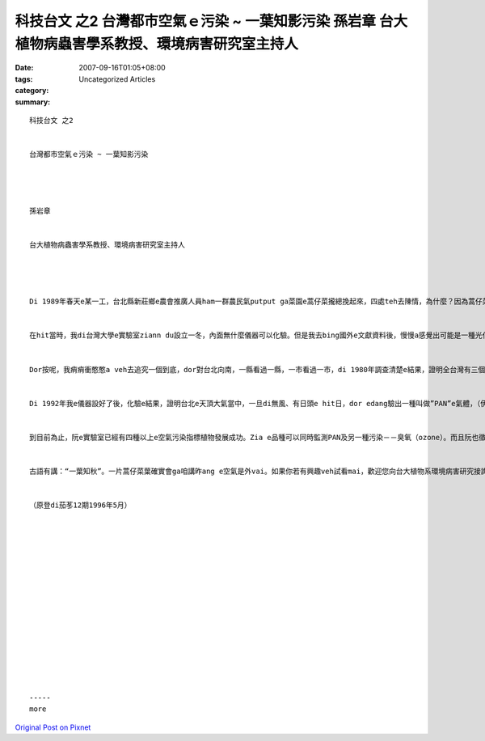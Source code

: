 科技台文 之2 台灣都市空氣ｅ污染 ~ 一葉知影污染 孫岩章 台大植物病蟲害學系教授、環境病害研究室主持人
###############################################################################################################################################

:date: 2007-09-16T01:05+08:00
:tags: 
:category: Uncategorized Articles
:summary: 


:: 

  科技台文 之2


  台灣都市空氣ｅ污染 ~ 一葉知影污染




  孫岩章


  台大植物病蟲害學系教授、環境病害研究室主持人




  Di 1989年春天e某一工，台北縣新莊鄉e農會推廣人員ham一群農民氣putput ga菜園e蒿仔菜攏總挽起來，四處teh去陳情，為什麼？因為蒿仔菜葉一暝之間一時攏總變gah ve賣zit。Hit當時，a無人知影是什麼原因。所以yin dor ga一部分樣品送來台灣大學ho我診斷gah鑑定。等我看著zia e蒿仔菜葉，確實ma是驚一dior，因為我過去雖然看過ve少e空氣污染案例，可是mvat看過zia慘e代誌，zia e蒿仔菜葉是安怎會變成臭尾da，又gorh反光變銅色，是一個ho人感覺真無正常e事件。


  在hit當時，我di台灣大學e實驗室ziann du設立一冬，內面無什麼儀器可以化驗。但是我去bing國外e文獻資料後，慢慢a感覺出可能是一種光化學污染物所造成e。然後，我dor一步一步去買一寡分析儀器，希望edang對空氣中分析出特殊e污染物，di zit段漫長e籌備期間，我e田野調查ma攏無停過。結果發現臭尾da e蒿仔菜不dann是出現di新莊，包括板橋、土城、樹林、三峽、泰山、五股、中和、永和、新店e蒿仔菜ma攏總受害，甚至連台北市e大部分地區ma攏看會著。到底污染區e範圍有外大？這又gorh變成一個真好e研究調查e題目。因為蒿仔菜葉e受害可以ho咱知影污染e存在，菜葉e受害範圍正是嚴重污染e範圍。


  Dor按呢，我痟痟衝憨憨a veh去追究一個到底，dor對台北向南，一縣看過一縣，一市看過一市，di 1980年調查清楚e結果，證明全台灣有三個大地區e空氣攏vai gah 會ho菜葉會臭尾da。Zit三個dor是台北盆地、台中盆地、gah高屏地區。若ga yin每一地區劃線圍起來，yin e面積大約是台北450平方公里；台中盆地連南投、彰化是400平方公里；高雄、屏東、台南、包括東爿到旗山、美濃、六龜、南至枋寮是1200平方公里；以上三個攏總加起來是2050平方公里，du好是台灣平地e七分之一。Zit個事實證明台灣e都市空氣已經是出了真大e問題啦！


  Di 1992年我e儀器設好了後，化驗e結果，證明台北e天頂大氣當中，一旦di無風、有日頭e hit日，dor edang驗出一種叫做”PAN”e氣體，（伊e全名中文叫做過氧硝酸乙醯酯，英文叫做peroxyacetylnitrate，簡稱叫做PAN）只要hit日是無風、有日頭，台北e街a路dor看ve到路尾。遠遠看去dor是一片煙霧pupu，四周圍e觀音山、大屯山、四獸山攏vih di茫霧中，這dor是咱所講e “化學煙霧”。受到zit種污染後，蒿仔菜大約di hit暗出現病症，隔日透早dor看gah真清楚，按呢e情形，edang估計伊受害e程度。咱叫zit種植物是「空氣污染指標植物」。


  到目前為止，阮e實驗室已經有四種以上e空氣污染指標植物發展成功。Zia e品種可以同時監測PAN及另一種污染－－臭氧（ozone）。而且阮也徵求台中、嘉義ham高雄地區e國中、國小老師，參加空氣污染指標植物e合作計畫，ho yin di校園內種zia e植物，觀察有受害無、di dor一日出現病徵，按呢edang知影各地e實際污染情形。


  古語有講：“一葉知秋”。一片蒿仔菜葉確實會ga咱講昨ang e空氣是外vai。如果你若有興趣veh試看mai，歡迎您向台大植物系環境病害研究接詢，電話02-392-5622。


  （原登di茄苳12期1996年5月）
















  -----
  more


`Original Post on Pixnet <http://daiqi007.pixnet.net/blog/post/9285384>`_